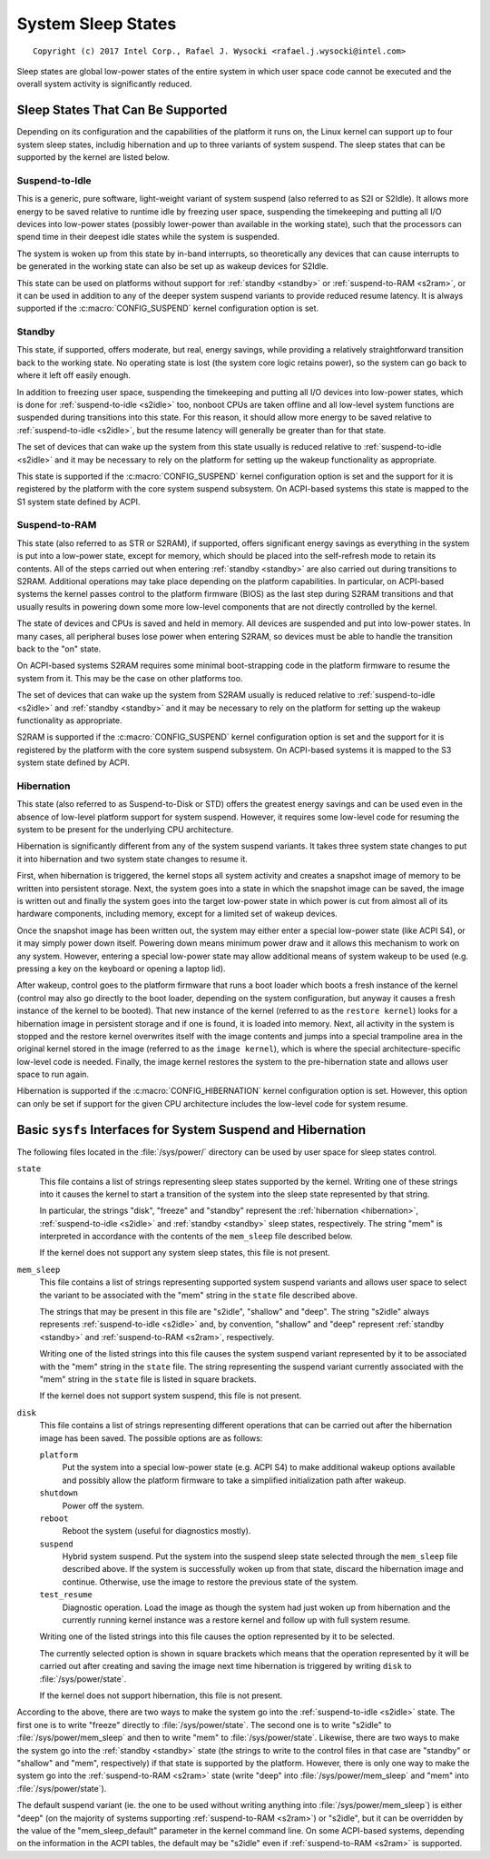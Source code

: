 ===================
System Sleep States
===================

::

 Copyright (c) 2017 Intel Corp., Rafael J. Wysocki <rafael.j.wysocki@intel.com>

Sleep states are global low-power states of the entire system in which user
space code cannot be executed and the overall system activity is significantly
reduced.


Sleep States That Can Be Supported
==================================

Depending on its configuration and the capabilities of the platform it runs on,
the Linux kernel can support up to four system sleep states, includig
hibernation and up to three variants of system suspend.  The sleep states that
can be supported by the kernel are listed below.

.. _s2idle:

Suspend-to-Idle
---------------

This is a generic, pure software, light-weight variant of system suspend (also
referred to as S2I or S2Idle).  It allows more energy to be saved relative to
runtime idle by freezing user space, suspending the timekeeping and putting all
I/O devices into low-power states (possibly lower-power than available in the
working state), such that the processors can spend time in their deepest idle
states while the system is suspended.

The system is woken up from this state by in-band interrupts, so theoretically
any devices that can cause interrupts to be generated in the working state can
also be set up as wakeup devices for S2Idle.

This state can be used on platforms without support for :ref:`standby <standby>`
or :ref:`suspend-to-RAM <s2ram>`, or it can be used in addition to any of the
deeper system suspend variants to provide reduced resume latency.  It is always
supported if the :c:macro:`CONFIG_SUSPEND` kernel configuration option is set.

.. _standby:

Standby
-------

This state, if supported, offers moderate, but real, energy savings, while
providing a relatively straightforward transition back to the working state.  No
operating state is lost (the system core logic retains power), so the system can
go back to where it left off easily enough.

In addition to freezing user space, suspending the timekeeping and putting all
I/O devices into low-power states, which is done for :ref:`suspend-to-idle
<s2idle>` too, nonboot CPUs are taken offline and all low-level system functions
are suspended during transitions into this state.  For this reason, it should
allow more energy to be saved relative to :ref:`suspend-to-idle <s2idle>`, but
the resume latency will generally be greater than for that state.

The set of devices that can wake up the system from this state usually is
reduced relative to :ref:`suspend-to-idle <s2idle>` and it may be necessary to
rely on the platform for setting up the wakeup functionality as appropriate.

This state is supported if the :c:macro:`CONFIG_SUSPEND` kernel configuration
option is set and the support for it is registered by the platform with the
core system suspend subsystem.  On ACPI-based systems this state is mapped to
the S1 system state defined by ACPI.

.. _s2ram:

Suspend-to-RAM
--------------

This state (also referred to as STR or S2RAM), if supported, offers significant
energy savings as everything in the system is put into a low-power state, except
for memory, which should be placed into the self-refresh mode to retain its
contents.  All of the steps carried out when entering :ref:`standby <standby>`
are also carried out during transitions to S2RAM.  Additional operations may
take place depending on the platform capabilities.  In particular, on ACPI-based
systems the kernel passes control to the platform firmware (BIOS) as the last
step during S2RAM transitions and that usually results in powering down some
more low-level components that are not directly controlled by the kernel.

The state of devices and CPUs is saved and held in memory.  All devices are
suspended and put into low-power states.  In many cases, all peripheral buses
lose power when entering S2RAM, so devices must be able to handle the transition
back to the "on" state.

On ACPI-based systems S2RAM requires some minimal boot-strapping code in the
platform firmware to resume the system from it.  This may be the case on other
platforms too.

The set of devices that can wake up the system from S2RAM usually is reduced
relative to :ref:`suspend-to-idle <s2idle>` and :ref:`standby <standby>` and it
may be necessary to rely on the platform for setting up the wakeup functionality
as appropriate.

S2RAM is supported if the :c:macro:`CONFIG_SUSPEND` kernel configuration option
is set and the support for it is registered by the platform with the core system
suspend subsystem.  On ACPI-based systems it is mapped to the S3 system state
defined by ACPI.

.. _hibernation:

Hibernation
-----------

This state (also referred to as Suspend-to-Disk or STD) offers the greatest
energy savings and can be used even in the absence of low-level platform support
for system suspend.  However, it requires some low-level code for resuming the
system to be present for the underlying CPU architecture.

Hibernation is significantly different from any of the system suspend variants.
It takes three system state changes to put it into hibernation and two system
state changes to resume it.

First, when hibernation is triggered, the kernel stops all system activity and
creates a snapshot image of memory to be written into persistent storage.  Next,
the system goes into a state in which the snapshot image can be saved, the image
is written out and finally the system goes into the target low-power state in
which power is cut from almost all of its hardware components, including memory,
except for a limited set of wakeup devices.

Once the snapshot image has been written out, the system may either enter a
special low-power state (like ACPI S4), or it may simply power down itself.
Powering down means minimum power draw and it allows this mechanism to work on
any system.  However, entering a special low-power state may allow additional
means of system wakeup to be used  (e.g. pressing a key on the keyboard or
opening a laptop lid).

After wakeup, control goes to the platform firmware that runs a boot loader
which boots a fresh instance of the kernel (control may also go directly to
the boot loader, depending on the system configuration, but anyway it causes
a fresh instance of the kernel to be booted).  That new instance of the kernel
(referred to as the ``restore kernel``) looks for a hibernation image in
persistent storage and if one is found, it is loaded into memory.  Next, all
activity in the system is stopped and the restore kernel overwrites itself with
the image contents and jumps into a special trampoline area in the original
kernel stored in the image (referred to as the ``image kernel``), which is where
the special architecture-specific low-level code is needed.  Finally, the
image kernel restores the system to the pre-hibernation state and allows user
space to run again.

Hibernation is supported if the :c:macro:`CONFIG_HIBERNATION` kernel
configuration option is set.  However, this option can only be set if support
for the given CPU architecture includes the low-level code for system resume.


Basic ``sysfs`` Interfaces for System Suspend and Hibernation
=============================================================

The following files located in the :file:`/sys/power/` directory can be used by
user space for sleep states control.

``state``
	This file contains a list of strings representing sleep states supported
	by the kernel.  Writing one of these strings into it causes the kernel
	to start a transition of the system into the sleep state represented by
	that string.

	In particular, the strings "disk", "freeze" and "standby" represent the
	:ref:`hibernation <hibernation>`, :ref:`suspend-to-idle <s2idle>` and
	:ref:`standby <standby>` sleep states, respectively.  The string "mem"
	is interpreted in accordance with the contents of the ``mem_sleep`` file
	described below.

	If the kernel does not support any system sleep states, this file is
	not present.

``mem_sleep``
	This file contains a list of strings representing supported system
	suspend	variants and allows user space to select the variant to be
	associated with the "mem" string in the ``state`` file described above.

	The strings that may be present in this file are "s2idle", "shallow"
	and "deep".  The string "s2idle" always represents :ref:`suspend-to-idle
	<s2idle>` and, by convention, "shallow" and "deep" represent
	:ref:`standby <standby>` and :ref:`suspend-to-RAM <s2ram>`,
	respectively.

	Writing one of the listed strings into this file causes the system
	suspend variant represented by it to be associated with the "mem" string
	in the ``state`` file.  The string representing the suspend variant
	currently associated with the "mem" string in the ``state`` file
	is listed in square brackets.

	If the kernel does not support system suspend, this file is not present.

``disk``
	This file contains a list of strings representing different operations
	that can be carried out after the hibernation image has been saved.  The
	possible options are as follows:

	``platform``
		Put the system into a special low-power state (e.g. ACPI S4) to
		make additional wakeup options available and possibly allow the
		platform firmware to take a simplified initialization path after
		wakeup.

	``shutdown``
		Power off the system.

	``reboot``
		Reboot the system (useful for diagnostics mostly).

	``suspend``
		Hybrid system suspend.  Put the system into the suspend sleep
		state selected through the ``mem_sleep`` file described above.
		If the system is successfully woken up from that state, discard
		the hibernation image and continue.  Otherwise, use the image
		to restore the previous state of the system.

	``test_resume``
		Diagnostic operation.  Load the image as though the system had
		just woken up from hibernation and the currently running kernel
		instance was a restore kernel and follow up with full system
		resume.

	Writing one of the listed strings into this file causes the option
	represented by it to be selected.

	The currently selected option is shown in square brackets which means
	that the operation represented by it will be carried out after creating
	and saving the image next time hibernation is triggered by writing
	``disk`` to :file:`/sys/power/state`.

	If the kernel does not support hibernation, this file is not present.

According to the above, there are two ways to make the system go into the
:ref:`suspend-to-idle <s2idle>` state.  The first one is to write "freeze"
directly to :file:`/sys/power/state`.  The second one is to write "s2idle" to
:file:`/sys/power/mem_sleep` and then to write "mem" to
:file:`/sys/power/state`.  Likewise, there are two ways to make the system go
into the :ref:`standby <standby>` state (the strings to write to the control
files in that case are "standby" or "shallow" and "mem", respectively) if that
state is supported by the platform.  However, there is only one way to make the
system go into the :ref:`suspend-to-RAM <s2ram>` state (write "deep" into
:file:`/sys/power/mem_sleep` and "mem" into :file:`/sys/power/state`).

The default suspend variant (ie. the one to be used without writing anything
into :file:`/sys/power/mem_sleep`) is either "deep" (on the majority of systems
supporting :ref:`suspend-to-RAM <s2ram>`) or "s2idle", but it can be overridden
by the value of the "mem_sleep_default" parameter in the kernel command line.
On some ACPI-based systems, depending on the information in the ACPI tables, the
default may be "s2idle" even if :ref:`suspend-to-RAM <s2ram>` is supported.
